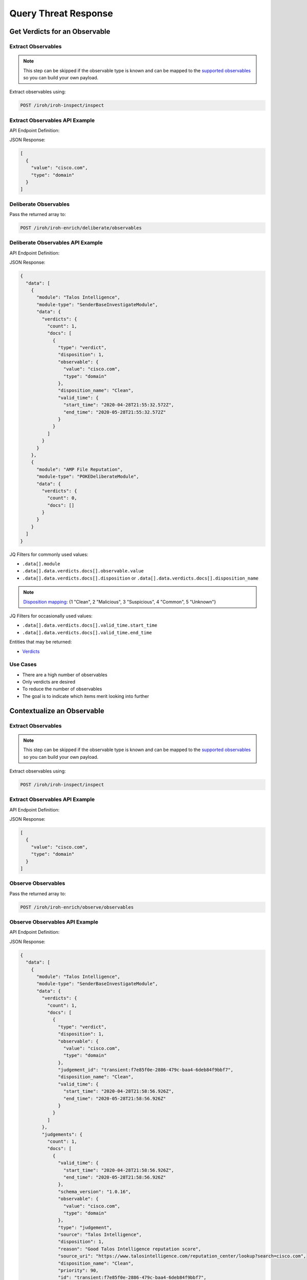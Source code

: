 Query Threat Response
=====================

Get Verdicts for an Observable
------------------------------

Extract Observables
^^^^^^^^^^^^^^^^^^^

.. note::

    This step can be skipped if the observable type is known and can be mapped to the `supported observables <https://github.com/threatgrid/ctim/blob/master/src/ctim/schemas/vocabularies.cljc#L254>`_ so you can build your own payload.

Extract observables using:

.. code::

    POST /iroh/iroh-inspect/inspect

Extract Observables API Example
^^^^^^^^^^^^^^^^^^^^^^^^^^^^^^^

API Endpoint Definition:

.. http:example::

    POST https://visibility.amp.cisco.com/iroh/iroh-inspect/inspect HTTP/1.1
    Authorization: Bearer ${jwt}
    Content-Type: application/json

    {
        "content": "cisco.com"
    }

JSON Response:

.. code-block:: JSON

    [
      {
        "value": "cisco.com",
        "type": "domain"
      }
    ]

Deliberate Observables
^^^^^^^^^^^^^^^^^^^^^^

Pass the returned array to:

.. code::

    POST /iroh/iroh-enrich/deliberate/observables

Deliberate Observables API Example
^^^^^^^^^^^^^^^^^^^^^^^^^^^^^^^^^^

API Endpoint Definition:

.. http:example::

    POST https://visibility.amp.cisco.com/iroh/iroh-enrich/deliberate/observables HTTP/1.1
    Authorization: Bearer ${jwt}
    Content-Type: application/json

    [
        {
            "value": "cisco.com",
            "type": "domain"
        }
    ]

JSON Response:

.. code-block:: JSON

    {
      "data": [
        {
          "module": "Talos Intelligence",
          "module-type": "SenderBaseInvestigateModule",
          "data": {
            "verdicts": {
              "count": 1,
              "docs": [
                {
                  "type": "verdict",
                  "disposition": 1,
                  "observable": {
                    "value": "cisco.com",
                    "type": "domain"
                  },
                  "disposition_name": "Clean",
                  "valid_time": {
                    "start_time": "2020-04-28T21:55:32.572Z",
                    "end_time": "2020-05-28T21:55:32.572Z"
                  }
                }
              ]
            }
          }
        },
        {
          "module": "AMP File Reputation",
          "module-type": "POKEDeliberateModule",
          "data": {
            "verdicts": {
              "count": 0,
              "docs": []
            }
          }
        }
      ]
    }

JQ Filters for commonly used values:

- ``.data[].module``
- ``.data[].data.verdicts.docs[].observable.value``
- ``.data[].data.verdicts.docs[].disposition`` or ``.data[].data.verdicts.docs[].disposition_name``

.. note::

    `Disposition mapping <https://github.com/threatgrid/ctim/blob/master/doc/structures/verdict.md#property-disposition_name--dispositionnamestring>`_:  {1 "Clean", 2 "Malicious", 3 "Suspicious", 4 "Common", 5 "Unknown"}

JQ Filters for occasionally used values:

- ``.data[].data.verdicts.docs[].valid_time.start_time``
- ``.data[].data.verdicts.docs[].valid_time.end_time``

Entities that may be returned:

- `Verdicts <https://github.com/threatgrid/ctim/blob/master/doc/structures/verdict.md>`_

Use Cases
^^^^^^^^^

- There are a high number of observables
- Only verdicts are desired
- To reduce the number of observables
- The goal is to indicate which items merit looking into further

Contextualize an Observable
---------------------------

Extract Observables
^^^^^^^^^^^^^^^^^^^

.. note::

    This step can be skipped if the observable type is known and can be mapped to the `supported observables <https://github.com/threatgrid/ctim/blob/master/src/ctim/schemas/vocabularies.cljc#L241>`_ so you can build your own payload.

Extract observables using:

.. code::

    POST /iroh/iroh-inspect/inspect

Extract Observables API Example
^^^^^^^^^^^^^^^^^^^^^^^^^^^^^^^

API Endpoint Definition:

.. http:example::

    POST https://visibility.amp.cisco.com/iroh/iroh-inspect/inspect HTTP/1.1
    Authorization: Bearer ${jwt}
    Content-Type: application/json

    {
        "content": "cisco.com"
    }

JSON Response:

.. code-block:: JSON

    [
      {
        "value": "cisco.com",
        "type": "domain"
      }
    ]

Observe Observables
^^^^^^^^^^^^^^^^^^^

Pass the returned array to:

.. code::

    POST /iroh/iroh-enrich/observe/observables

Observe Observables API Example
^^^^^^^^^^^^^^^^^^^^^^^^^^^^^^^

API Endpoint Definition:

.. http:example::

    POST https://visibility.amp.cisco.com/iroh/iroh-enrich/observe/observables HTTP/1.1
    Authorization: Bearer ${jwt}
    Content-Type: application/json

    [
      {
        "value": "cisco.com",
        "type": "domain"
      }
    ]

JSON Response:

.. code-block:: JSON

    {
      "data": [
        {
          "module": "Talos Intelligence",
          "module-type": "SenderBaseInvestigateModule",
          "data": {
            "verdicts": {
              "count": 1,
              "docs": [
                {
                  "type": "verdict",
                  "disposition": 1,
                  "observable": {
                    "value": "cisco.com",
                    "type": "domain"
                  },
                  "judgement_id": "transient:f7e85f0e-2886-479c-baa4-6deb84f9bbf7",
                  "disposition_name": "Clean",
                  "valid_time": {
                    "start_time": "2020-04-28T21:58:56.926Z",
                    "end_time": "2020-05-28T21:58:56.926Z"
                  }
                }
              ]
            },
            "judgements": {
              "count": 1,
              "docs": [
                {
                  "valid_time": {
                    "start_time": "2020-04-28T21:58:56.926Z",
                    "end_time": "2020-05-28T21:58:56.926Z"
                  },
                  "schema_version": "1.0.16",
                  "observable": {
                    "value": "cisco.com",
                    "type": "domain"
                  },
                  "type": "judgement",
                  "source": "Talos Intelligence",
                  "disposition": 1,
                  "reason": "Good Talos Intelligence reputation score",
                  "source_uri": "https://www.talosintelligence.com/reputation_center/lookup?search=cisco.com",
                  "disposition_name": "Clean",
                  "priority": 90,
                  "id": "transient:f7e85f0e-2886-479c-baa4-6deb84f9bbf7",
                  "severity": "None",
                  "tlp": "white",
                  "confidence": "High"
                }
              ]
            }
          }
        }
      ]
    }

This returns the ``.data[].module`` and other pieces of data depending on the use case.

Mapping observables to some objects (attack_patterns) requires looking at the relationships and matching the IDs.

May return any of the CTIM entities:

- `Actor <https://github.com/threatgrid/ctim/blob/master/doc/structures/actor.md>`_
- `Attack Pattern <https://github.com/threatgrid/ctim/blob/master/doc/structures/attack_pattern.md>`_
- `Campaign <https://github.com/threatgrid/ctim/blob/master/doc/structures/campaign.md>`_
- `Course of Action <https://github.com/threatgrid/ctim/blob/master/doc/structures/coa.md>`_
- `Feedback <https://github.com/threatgrid/ctim/blob/master/doc/structures/feedback.md>`_
- `Incident <https://github.com/threatgrid/ctim/blob/master/doc/structures/incident.md>`_
- `Indicator <https://github.com/threatgrid/ctim/blob/master/doc/structures/indicator.md>`_
- `Judgement <https://github.com/threatgrid/ctim/blob/master/doc/structures/judgement.md>`_
- `Malware <https://github.com/threatgrid/ctim/blob/master/doc/structures/malware.md>`_
- `Relationship <https://github.com/threatgrid/ctim/blob/master/doc/structures/relationship.md>`_
- `Sighting <https://github.com/threatgrid/ctim/blob/master/doc/structures/sighting.md>`_
- `Tool <https://github.com/threatgrid/ctim/blob/master/doc/structures/tool.md>`_
- `Verdict <https://github.com/threatgrid/ctim/blob/master/doc/structures/verdict.md>`_
- `Vulnerability <https://github.com/threatgrid/ctim/blob/master/doc/structures/vulnerability.md>`_
- `Weakness <https://github.com/threatgrid/ctim/blob/master/doc/structures/weakness.md>`_

Most commonly used entities:

- Verdicts
- Sightings
- Indicators
- Judgements

.. note::

    Targets are found within the Sightings entity

Are there targets in "my" environment?
^^^^^^^^^^^^^^^^^^^^^^^^^^^^^^^^^^^^^^

Return the ``.data[].data.sightings.docs[]?.targets`` and compare returned objects and deduplicate
to get a true unique value.
The same target can be observed for multiple observables ``.data[].data.sightings.docs[]?.observables``.

Use Cases
^^^^^^^^^

- Check for targets from within the returned sightings
- Contextualize an observable as it relates to the Global and Private Threat Intel
- Historical Incidents an Observable has been related to with
- Identify what Campaign(s) an Observable has been used in
- Find Indicators associated with an Observable
- Discover `Observed Relations <https://github.com/threatgrid/ctim/blob/master/doc/structures/sighting.md#propertyrelations-observedrelationobjectlist>`_ for an Observable
    - URLs hosted on a Domain
    - IP Addresses a Domain has resolved to
    - File Names associated with a File Hash
    - File Paths associated with a File Hash
    - Mutexes associated with a File Hash
    - URLs a File Hash was downloaded from
